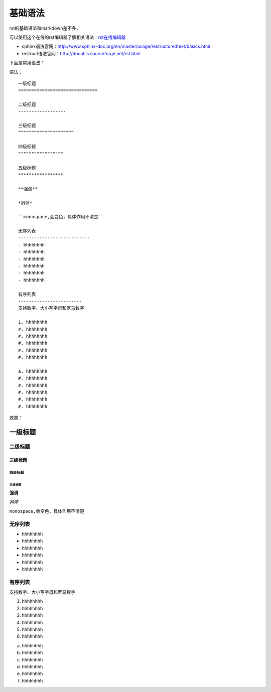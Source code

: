 .. vim: syntax=rst

.. highlight:: rst

==========================================
基础语法
==========================================

rst的基础语法和markdown差不多，

可以使用这个在线的rst编辑器了解相关语法：`rst在线编辑器 <http://rst.ninjs.org/>`_


- sphinx语法官网：http://www.sphinx-doc.org/en/master/usage/restructuredtext/basics.html

- restruct语法官网：http://docutils.sourceforge.net/rst.html

下面是常用语法：


语法：

::

    一级标题
    ==============================

    二级标题
    ------------------

    三级标题
    ^^^^^^^^^^^^^^^^^^^^^

    四级标题
    """""""""""""""""

    五级标题
    *****************

    **强调**

    *斜体*

    ``monospace,会变色，具体作用不清楚``

    无序列表
    ---------------------------
    - hhhhhhhh
    - hhhhhhhh
    - hhhhhhhh
    - hhhhhhhh
    - hhhhhhhh
    - hhhhhhhh

    有序列表
    ------------------------
    支持数字、大小写字母和罗马数字

    1. hhhhhhhh
    #. hhhhhhhh
    #. hhhhhhhh
    #. hhhhhhhh
    #. hhhhhhhh
    #. hhhhhhhh

    a. hhhhhhhh
    #. hhhhhhhh
    #. hhhhhhhh
    #. hhhhhhhh
    #. hhhhhhhh
    #. hhhhhhhh


效果：


一级标题
==============================

二级标题
------------------

三级标题
^^^^^^^^^^^^^^^^^^^^^

四级标题
"""""""""""""""""

五级标题
*****************

**强调**

*斜体*

``monospace,会变色，具体作用不清楚``

无序列表
---------------------------
- hhhhhhhh
- hhhhhhhh
- hhhhhhhh
- hhhhhhhh
- hhhhhhhh
- hhhhhhhh

有序列表
------------------------
支持数字、大小写字母和罗马数字

1. hhhhhhhh
#. hhhhhhhh
#. hhhhhhhh
#. hhhhhhhh
#. hhhhhhhh
#. hhhhhhhh

a. hhhhhhhh
#. hhhhhhhh
#. hhhhhhhh
#. hhhhhhhh
#. hhhhhhhh
#. hhhhhhhh



